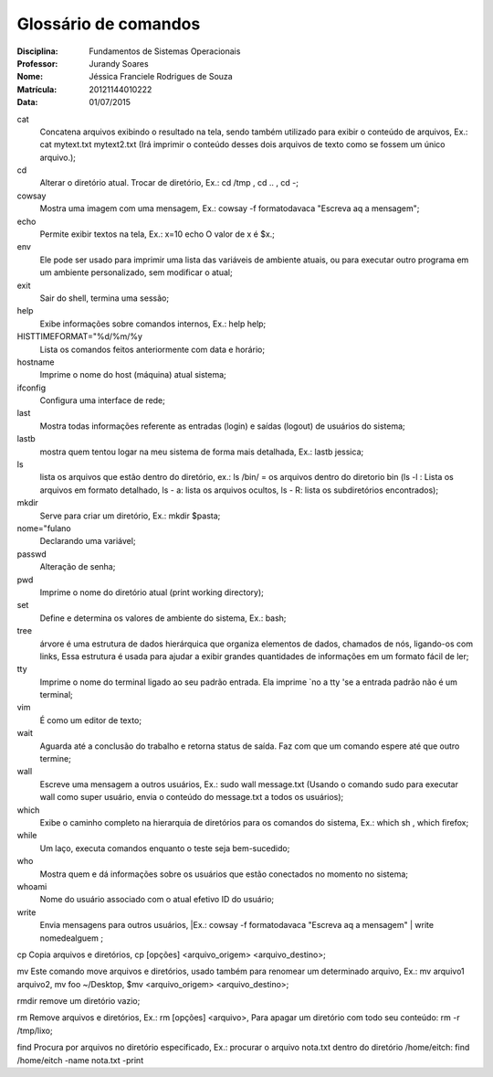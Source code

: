 ======================
Glossário de comandos
======================

:Disciplina: Fundamentos de Sistemas Operacionais
:Professor: Jurandy Soares
:Nome: Jéssica Franciele Rodrigues de Souza
:Matrícula: 20121144010222
:Data: 01/07/2015

cat
  Concatena arquivos exibindo o resultado na tela, sendo também utilizado para exibir o conteúdo de arquivos, Ex.: cat mytext.txt mytext2.txt (Irá imprimir o conteúdo desses dois arquivos de texto como se fossem um único arquivo.);


cd
  Alterar o diretório atual. Trocar de diretório,  Ex.: cd /tmp ,  cd .. , cd -;


cowsay
  Mostra uma imagem com uma mensagem, Ex.: cowsay -f  formatodavaca "Escreva aq a mensagem";


echo
  Permite exibir textos na tela, Ex.: x=10 echo O valor de x é $x.;


env
  Ele pode ser usado para imprimir uma lista das variáveis de ambiente atuais, ou para executar outro programa em um ambiente   personalizado, sem modificar o atual;


exit
  Sair do shell, termina uma sessão;


help
  Exibe informações sobre comandos internos, Ex.: help help;


HISTTIMEFORMAT="%d/%m/%y
  Lista os comandos feitos anteriormente com data e horário;


hostname
  Imprime o nome do host (máquina) atual sistema;


ifconfig
  Configura uma interface de rede;


last
  Mostra todas informações referente as entradas (login) e saídas (logout) de usuários do sistema;


lastb
  mostra quem tentou logar na meu sistema de forma mais detalhada, Ex.: lastb jessica;


ls
  lista os arquivos que estão dentro do diretório, ex.: ls /bin/ = os arquivos dentro do diretorio bin (ls -l : Lista os   arquivos em formato detalhado, ls - a: lista os arquivos ocultos, ls - R: lista os subdiretórios encontrados);


mkdir
  Serve para criar um diretório, Ex.: mkdir $pasta;


nome="fulano
  Declarando uma variável;


passwd
  Alteração de senha;


pwd
  Imprime o nome do diretório atual (print working directory);


set
  Define e determina os valores de ambiente do sistema, Ex.: bash;


tree
  árvore é uma estrutura de dados hierárquica que organiza elementos de dados, chamados de nós, ligando-os com links, Essa     estrutura é usada para ajudar a exibir grandes quantidades de informações em um formato fácil de ler;


tty
  Imprime o nome do terminal ligado ao seu padrão entrada. Ela imprime `no a tty 'se a entrada padrão não é um terminal;


vim
  É como um editor de texto;


wait
  Aguarda até a conclusão do trabalho e retorna status de saída. Faz com que um comando espere até que outro termine;


wall
  Escreve uma mensagem a outros usuários, Ex.: sudo wall message.txt (Usando o comando sudo para executar wall como super usuário, envia o conteúdo do message.txt a todos os usuários);


which
  Exibe o caminho completo na hierarquia de diretórios para os comandos do sistema, Ex.: which sh , which firefox;


while
  Um laço, executa comandos enquanto o teste seja bem-sucedido; 


who
  Mostra quem e dá informações sobre os usuários que estão conectados no momento no sistema;


whoami
  Nome do usuário associado com o atual efetivo ID do usuário; 


write
  Envia mensagens para outros usuários, |Ex.: cowsay -f  formatodavaca "Escreva aq a mensagem" | write nomedealguem ;


cp
Copia arquivos e diretórios, cp [opções] <arquivo_origem> <arquivo_destino>;


mv
Este comando move arquivos e diretórios,  usado também para renomear um determinado arquivo, Ex.: mv arquivo1 arquivo2, mv foo ~/Desktop, $mv <arquivo_origem> <arquivo_destino>;


rmdir
remove um diretório vazio;


rm 
Remove arquivos e diretórios, Ex.: rm [opções] <arquivo>, Para apagar um diretório com todo seu conteúdo: rm -r /tmp/lixo;


find
Procura por arquivos no diretório especificado, Ex.: procurar o arquivo nota.txt dentro do diretório /home/eitch: find /home/eitch -name nota.txt -print

